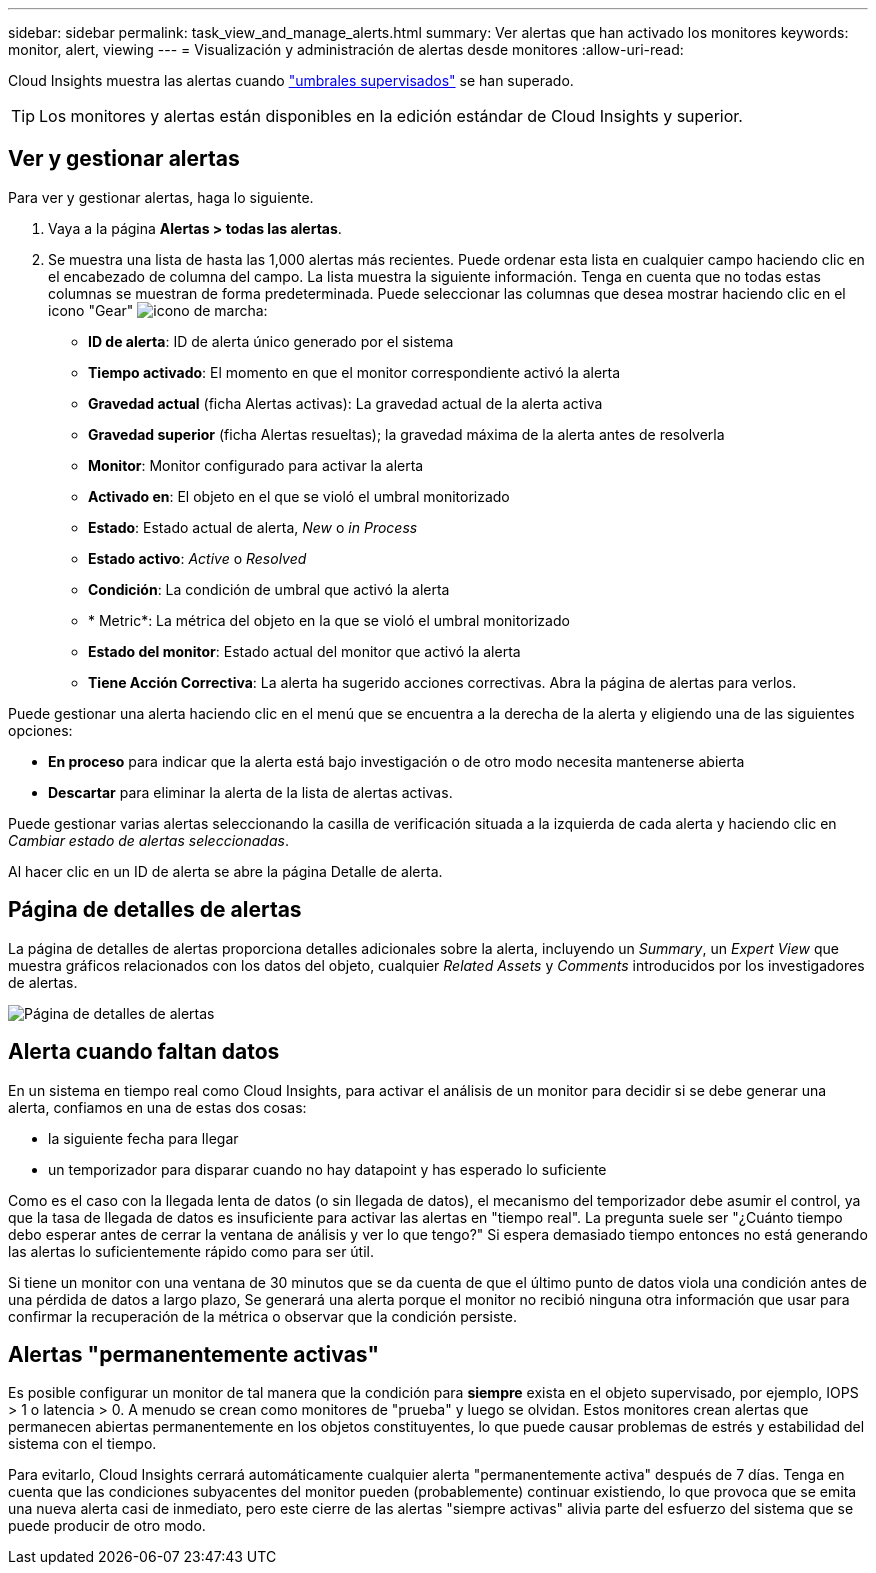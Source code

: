 ---
sidebar: sidebar 
permalink: task_view_and_manage_alerts.html 
summary: Ver alertas que han activado los monitores 
keywords: monitor, alert, viewing 
---
= Visualización y administración de alertas desde monitores
:allow-uri-read: 


[role="lead"]
Cloud Insights muestra las alertas cuando link:task_create_monitor.html["umbrales supervisados"] se han superado.


TIP: Los monitores y alertas están disponibles en la edición estándar de Cloud Insights y superior.



== Ver y gestionar alertas

Para ver y gestionar alertas, haga lo siguiente.

. Vaya a la página *Alertas > todas las alertas*.
. Se muestra una lista de hasta las 1,000 alertas más recientes. Puede ordenar esta lista en cualquier campo haciendo clic en el encabezado de columna del campo. La lista muestra la siguiente información. Tenga en cuenta que no todas estas columnas se muestran de forma predeterminada. Puede seleccionar las columnas que desea mostrar haciendo clic en el icono "Gear" image:gear.png["icono de marcha"]:
+
** *ID de alerta*: ID de alerta único generado por el sistema
** *Tiempo activado*: El momento en que el monitor correspondiente activó la alerta
** *Gravedad actual* (ficha Alertas activas): La gravedad actual de la alerta activa
** *Gravedad superior* (ficha Alertas resueltas); la gravedad máxima de la alerta antes de resolverla
** *Monitor*: Monitor configurado para activar la alerta
** *Activado en*: El objeto en el que se violó el umbral monitorizado
** *Estado*: Estado actual de alerta, _New_ o _in Process_
** *Estado activo*: _Active_ o _Resolved_
** *Condición*: La condición de umbral que activó la alerta
** * Metric*: La métrica del objeto en la que se violó el umbral monitorizado
** *Estado del monitor*: Estado actual del monitor que activó la alerta
** *Tiene Acción Correctiva*: La alerta ha sugerido acciones correctivas. Abra la página de alertas para verlos.




Puede gestionar una alerta haciendo clic en el menú que se encuentra a la derecha de la alerta y eligiendo una de las siguientes opciones:

* *En proceso* para indicar que la alerta está bajo investigación o de otro modo necesita mantenerse abierta
* *Descartar* para eliminar la alerta de la lista de alertas activas.


Puede gestionar varias alertas seleccionando la casilla de verificación situada a la izquierda de cada alerta y haciendo clic en _Cambiar estado de alertas seleccionadas_.

Al hacer clic en un ID de alerta se abre la página Detalle de alerta.



== Página de detalles de alertas

La página de detalles de alertas proporciona detalles adicionales sobre la alerta, incluyendo un _Summary_, un _Expert View_ que muestra gráficos relacionados con los datos del objeto, cualquier _Related Assets_ y _Comments_ introducidos por los investigadores de alertas.

image:alert_detail_page.png["Página de detalles de alertas"]



== Alerta cuando faltan datos

En un sistema en tiempo real como Cloud Insights, para activar el análisis de un monitor para decidir si se debe generar una alerta, confiamos en una de estas dos cosas:

* la siguiente fecha para llegar
* un temporizador para disparar cuando no hay datapoint y has esperado lo suficiente


Como es el caso con la llegada lenta de datos (o sin llegada de datos), el mecanismo del temporizador debe asumir el control, ya que la tasa de llegada de datos es insuficiente para activar las alertas en "tiempo real". La pregunta suele ser "¿Cuánto tiempo debo esperar antes de cerrar la ventana de análisis y ver lo que tengo?" Si espera demasiado tiempo entonces no está generando las alertas lo suficientemente rápido como para ser útil.

Si tiene un monitor con una ventana de 30 minutos que se da cuenta de que el último punto de datos viola una condición antes de una pérdida de datos a largo plazo, Se generará una alerta porque el monitor no recibió ninguna otra información que usar para confirmar la recuperación de la métrica o observar que la condición persiste.



== Alertas "permanentemente activas"

Es posible configurar un monitor de tal manera que la condición para *siempre* exista en el objeto supervisado, por ejemplo, IOPS > 1 o latencia > 0. A menudo se crean como monitores de "prueba" y luego se olvidan. Estos monitores crean alertas que permanecen abiertas permanentemente en los objetos constituyentes, lo que puede causar problemas de estrés y estabilidad del sistema con el tiempo.

Para evitarlo, Cloud Insights cerrará automáticamente cualquier alerta "permanentemente activa" después de 7 días. Tenga en cuenta que las condiciones subyacentes del monitor pueden (probablemente) continuar existiendo, lo que provoca que se emita una nueva alerta casi de inmediato, pero este cierre de las alertas "siempre activas" alivia parte del esfuerzo del sistema que se puede producir de otro modo.
